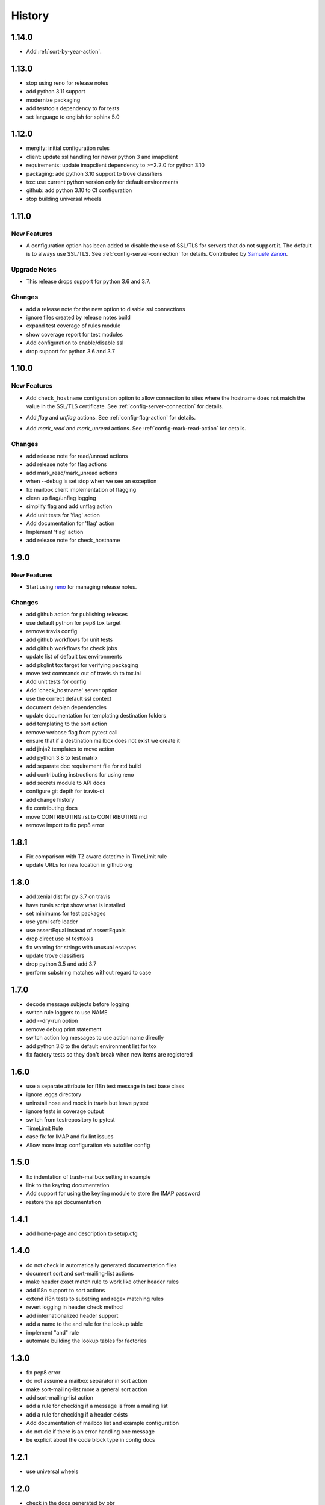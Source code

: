 =========
 History
=========

1.14.0
======

- Add :ref:`sort-by-year-action`.

1.13.0
======

- stop using reno for release notes
- add python 3.11 support
- modernize packaging
- add testtools dependency to for tests
- set language to english for sphinx 5.0

1.12.0
======

* mergify: initial configuration rules
* client: update ssl handling for newer python 3 and imapclient
* requirements: update imapclient dependency to >=2.2.0 for python 3.10
* packaging: add python 3.10 support to trove classifiers
* tox: use current python version only for default environments
* github: add python 3.10 to CI configuration
* stop building universal wheels

1.11.0
======

.. _imapautofiler_1.11.0_New Features:

New Features
------------

.. releasenotes/notes/skip-ssl-34b2690375ef6260.yaml @ b'f51a4f8814083468a18d6596d7a2a1f6b9a0cf60'

- A configuration option has been added to disable the use of
  SSL/TLS for servers that do not support it. The default is to
  always use SSL/TLS. See :ref:`config-server-connection` for details.
  Contributed by `Samuele Zanon <https://github.com/webs86>`__.


.. _imapautofiler_1.11.0_Upgrade Notes:

Upgrade Notes
-------------

.. releasenotes/notes/drop-python-3.6-77bb3180351cd195.yaml @ b'63df44c4b68c5a05d1f7ad845f1905ce2bc887c5'

- This release drops support for python 3.6 and 3.7.

Changes
-------

* add a release note for the new option to disable ssl connections
* ignore files created by release notes build
* expand test coverage of rules module
* show coverage report for test modules
* Add configuration to enable/disable ssl
* drop support for python 3.6 and 3.7

1.10.0
======

.. _imapautofiler_1.10.0_New Features:

New Features
------------

.. releasenotes/notes/check-hostname-a2610e244ce7f6e2.yaml @ b'e88f5ebe96b1751c47abbfa159a631fdbc991307'

- Add ``check_hostname`` configuration option to allow connection to
  sites where the hostname does not match the value in the SSL/TLS
  certificate. See :ref:`config-server-connection` for details.

.. releasenotes/notes/flag-and-unflag-c3964dee9b68fb83.yaml @ b'effd877ac5b24a862c5e88c95dbb6573a2d32aad'

- Add `flag` and `unflag` actions. See :ref:`config-flag-action` for details.

.. releasenotes/notes/mark-read-and-unread-ed5ad2793142eeae.yaml @ b'6858ee54b2dfe82c1a5b569423c3bc02de244543'

- Add `mark_read` and `mark_unread` actions. See :ref:`config-mark-read-action` for details.

Changes
-------

* add release note for read/unread actions
* add release note for flag actions
* add mark\_read/mark\_unread actions
* when --debug is set stop when we see an exception
* fix mailbox client implementation of flagging
* clean up flag/unflag logging
* simplify flag and add unflag action
* Add unit tests for 'flag' action
* Add documentation for 'flag' action
* Implement 'flag' action
* add release note for check\_hostname

1.9.0
=====

.. _imapautofiler_1.9.0_New Features:

New Features
------------

.. releasenotes/notes/add-reno-65a040ebe662341a.yaml @ b'051298d0d40e0c9ec260030244a5534277a51eee'

- Start using `reno <https://docs.openstack.org/reno/latest/>`_ for
  managing release notes.

Changes
-------

* add github action for publishing releases
* use default python for pep8 tox target
* remove travis config
* add github workflows for unit tests
* add github workflows for check jobs
* update list of default tox environments
* add pkglint tox target for verifying packaging
* move test commands out of travis.sh to tox.ini
* Add unit tests for config
* Add 'check\_hostname' server option
* use the correct default ssl context
* document debian dependencies
* update documentation for templating destination folders
* add templating to the sort action
* remove verbose flag from pytest call
* ensure that if a destination mailbox does not exist we create it
* add jinja2 templates to move action
* add python 3.8 to test matrix
* add separate doc requirement file for rtd build
* add contributing instructions for using reno
* add secrets module to API docs
* configure git depth for travis-ci
* add change history
* fix contributing docs
* move CONTRIBUTING.rst to CONTRIBUTING.md
* remove import to fix pep8 error

1.8.1
=====

* Fix comparison with TZ aware datetime in TimeLimit rule
* update URLs for new location in github org

1.8.0
=====

* add xenial dist for py 3.7 on travis
* have travis script show what is installed
* set minimums for test packages
* use yaml safe loader
* use assertEqual instead of assertEquals
* drop direct use of testtools
* fix warning for strings with unusual escapes
* update trove classifiers
* drop python 3.5 and add 3.7
* perform substring matches without regard to case

1.7.0
=====

* decode message subjects before logging
* switch rule loggers to use NAME
* add --dry-run option
* remove debug print statement
* switch action log messages to use action name directly
* add python 3.6 to the default environment list for tox
* fix factory tests so they don't break when new items are registered

1.6.0
=====

* use a separate attribute for i18n test message in test base class
* ignore .eggs directory
* uninstall nose and mock in travis but leave pytest
* ignore tests in coverage output
* switch from testrepository to pytest
* TimeLimit Rule
* case fix for IMAP and fix lint issues
* Allow more imap configuration via autofiler config

1.5.0
=====

* fix indentation of trash-mailbox setting in example
* link to the keyring documentation
* Add support for using the keyring module to store the IMAP password
* restore the api documentation

1.4.1
=====

* add home-page and description to setup.cfg

1.4.0
=====

* do not check in automatically generated documentation files
* document sort and sort-mailing-list actions
* make header exact match rule to work like other header rules
* add i18n support to sort actions
* extend i18n tests to substring and regex matching rules
* revert logging in header check method
* add internationalized header support
* add a name to the and rule for the lookup table
* implement "and" rule
* automate building the lookup tables for factories

1.3.0
=====

* fix pep8 error
* do not assume a mailbox separator in sort action
* make sort-mailing-list more a general sort action
* add sort-mailing-list action
* add a rule for checking if a message is from a mailing list
* add a rule for checking if a header exists
* Add documentation of mailbox list and example configuration
* do not die if there is an error handling one message
* be explicit about the code block type in config docs

1.2.1
=====

* use universal wheels

1.2.0
=====

* check in the docs generated by pbr
* add tool for creating dummy maildir dataset for testing
* add support for local maildir folders
* create a wrapper class for the server connection
* add/update docstrings for classes
* add basic contributor docs for rules and actions
* move flake8 dependency to extras so it is installed by travis
* have pbr and sphinx automatically generate API docs for classes
* wrap travis with script to support more complex build configurations
* configure travis to test doc build
* add tox environment to test sphinx build
* ignore .coverage output files
* configure travis-ci
* fix docstring for get\_message

1.1.1
=====

* add contributing instructions
* add the documentation link to the readme
* use the default docs theme
* add documentation

1.1.0
=====

* prompt the user for a password if none is given

1.0.0
=====

* add 'recipient' rules to cut down on repetition
* report on how many messages were processed at the end of the run
* add regex support for header matching
* add tests for actions
* make Action an abstract base class
* move test message to property of base class
* add tests for Headers
* add tests for HeaderSubString
* use Or directly in tests
* simplify rules tests to decouple Or from HeaderSubstring
* show missing coverage lines in report output
* make Rule an abstract base class
* expand Or rule tests
* add test coverage report
* start writing unit tests
* protect against missing header
* add --list-mailboxes and 'trash' action
* abstract out the actions
* start refactoring rules into classes
* support multiple types of actions
* switch to imapclient library, which uses uids
* semi-working version, gets confused after an expunge
* clean up some of the local debug messages
* separate imap debug from local verbose output
* simple rule application
* fix typo in packaging file
* initial structural commit
